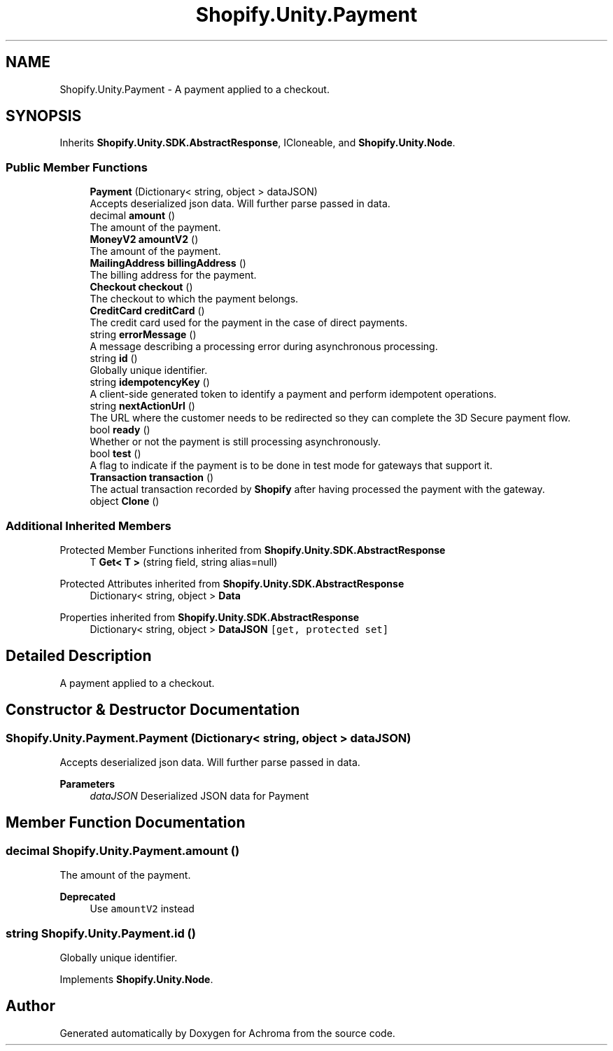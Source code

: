 .TH "Shopify.Unity.Payment" 3 "Achroma" \" -*- nroff -*-
.ad l
.nh
.SH NAME
Shopify.Unity.Payment \- A payment applied to a checkout\&.  

.SH SYNOPSIS
.br
.PP
.PP
Inherits \fBShopify\&.Unity\&.SDK\&.AbstractResponse\fP, ICloneable, and \fBShopify\&.Unity\&.Node\fP\&.
.SS "Public Member Functions"

.in +1c
.ti -1c
.RI "\fBPayment\fP (Dictionary< string, object > dataJSON)"
.br
.RI "Accepts deserialized json data\&.  Will further parse passed in data\&. "
.ti -1c
.RI "decimal \fBamount\fP ()"
.br
.RI "The amount of the payment\&. "
.ti -1c
.RI "\fBMoneyV2\fP \fBamountV2\fP ()"
.br
.RI "The amount of the payment\&. "
.ti -1c
.RI "\fBMailingAddress\fP \fBbillingAddress\fP ()"
.br
.RI "The billing address for the payment\&. "
.ti -1c
.RI "\fBCheckout\fP \fBcheckout\fP ()"
.br
.RI "The checkout to which the payment belongs\&. "
.ti -1c
.RI "\fBCreditCard\fP \fBcreditCard\fP ()"
.br
.RI "The credit card used for the payment in the case of direct payments\&. "
.ti -1c
.RI "string \fBerrorMessage\fP ()"
.br
.RI "A message describing a processing error during asynchronous processing\&. "
.ti -1c
.RI "string \fBid\fP ()"
.br
.RI "Globally unique identifier\&. "
.ti -1c
.RI "string \fBidempotencyKey\fP ()"
.br
.RI "A client-side generated token to identify a payment and perform idempotent operations\&. "
.ti -1c
.RI "string \fBnextActionUrl\fP ()"
.br
.RI "The URL where the customer needs to be redirected so they can complete the 3D Secure payment flow\&. "
.ti -1c
.RI "bool \fBready\fP ()"
.br
.RI "Whether or not the payment is still processing asynchronously\&. "
.ti -1c
.RI "bool \fBtest\fP ()"
.br
.RI "A flag to indicate if the payment is to be done in test mode for gateways that support it\&. "
.ti -1c
.RI "\fBTransaction\fP \fBtransaction\fP ()"
.br
.RI "The actual transaction recorded by \fBShopify\fP after having processed the payment with the gateway\&. "
.ti -1c
.RI "object \fBClone\fP ()"
.br
.in -1c
.SS "Additional Inherited Members"


Protected Member Functions inherited from \fBShopify\&.Unity\&.SDK\&.AbstractResponse\fP
.in +1c
.ti -1c
.RI "T \fBGet< T >\fP (string field, string alias=null)"
.br
.in -1c

Protected Attributes inherited from \fBShopify\&.Unity\&.SDK\&.AbstractResponse\fP
.in +1c
.ti -1c
.RI "Dictionary< string, object > \fBData\fP"
.br
.in -1c

Properties inherited from \fBShopify\&.Unity\&.SDK\&.AbstractResponse\fP
.in +1c
.ti -1c
.RI "Dictionary< string, object > \fBDataJSON\fP\fC [get, protected set]\fP"
.br
.in -1c
.SH "Detailed Description"
.PP 
A payment applied to a checkout\&. 
.SH "Constructor & Destructor Documentation"
.PP 
.SS "Shopify\&.Unity\&.Payment\&.Payment (Dictionary< string, object > dataJSON)"

.PP
Accepts deserialized json data\&.  Will further parse passed in data\&. 
.PP
\fBParameters\fP
.RS 4
\fIdataJSON\fP Deserialized JSON data for Payment
.RE
.PP

.SH "Member Function Documentation"
.PP 
.SS "decimal Shopify\&.Unity\&.Payment\&.amount ()"

.PP
The amount of the payment\&. 
.PP
\fBDeprecated\fP
.RS 4
Use \fCamountV2\fP instead 
.RE
.PP

.SS "string Shopify\&.Unity\&.Payment\&.id ()"

.PP
Globally unique identifier\&. 
.PP
Implements \fBShopify\&.Unity\&.Node\fP\&.

.SH "Author"
.PP 
Generated automatically by Doxygen for Achroma from the source code\&.
